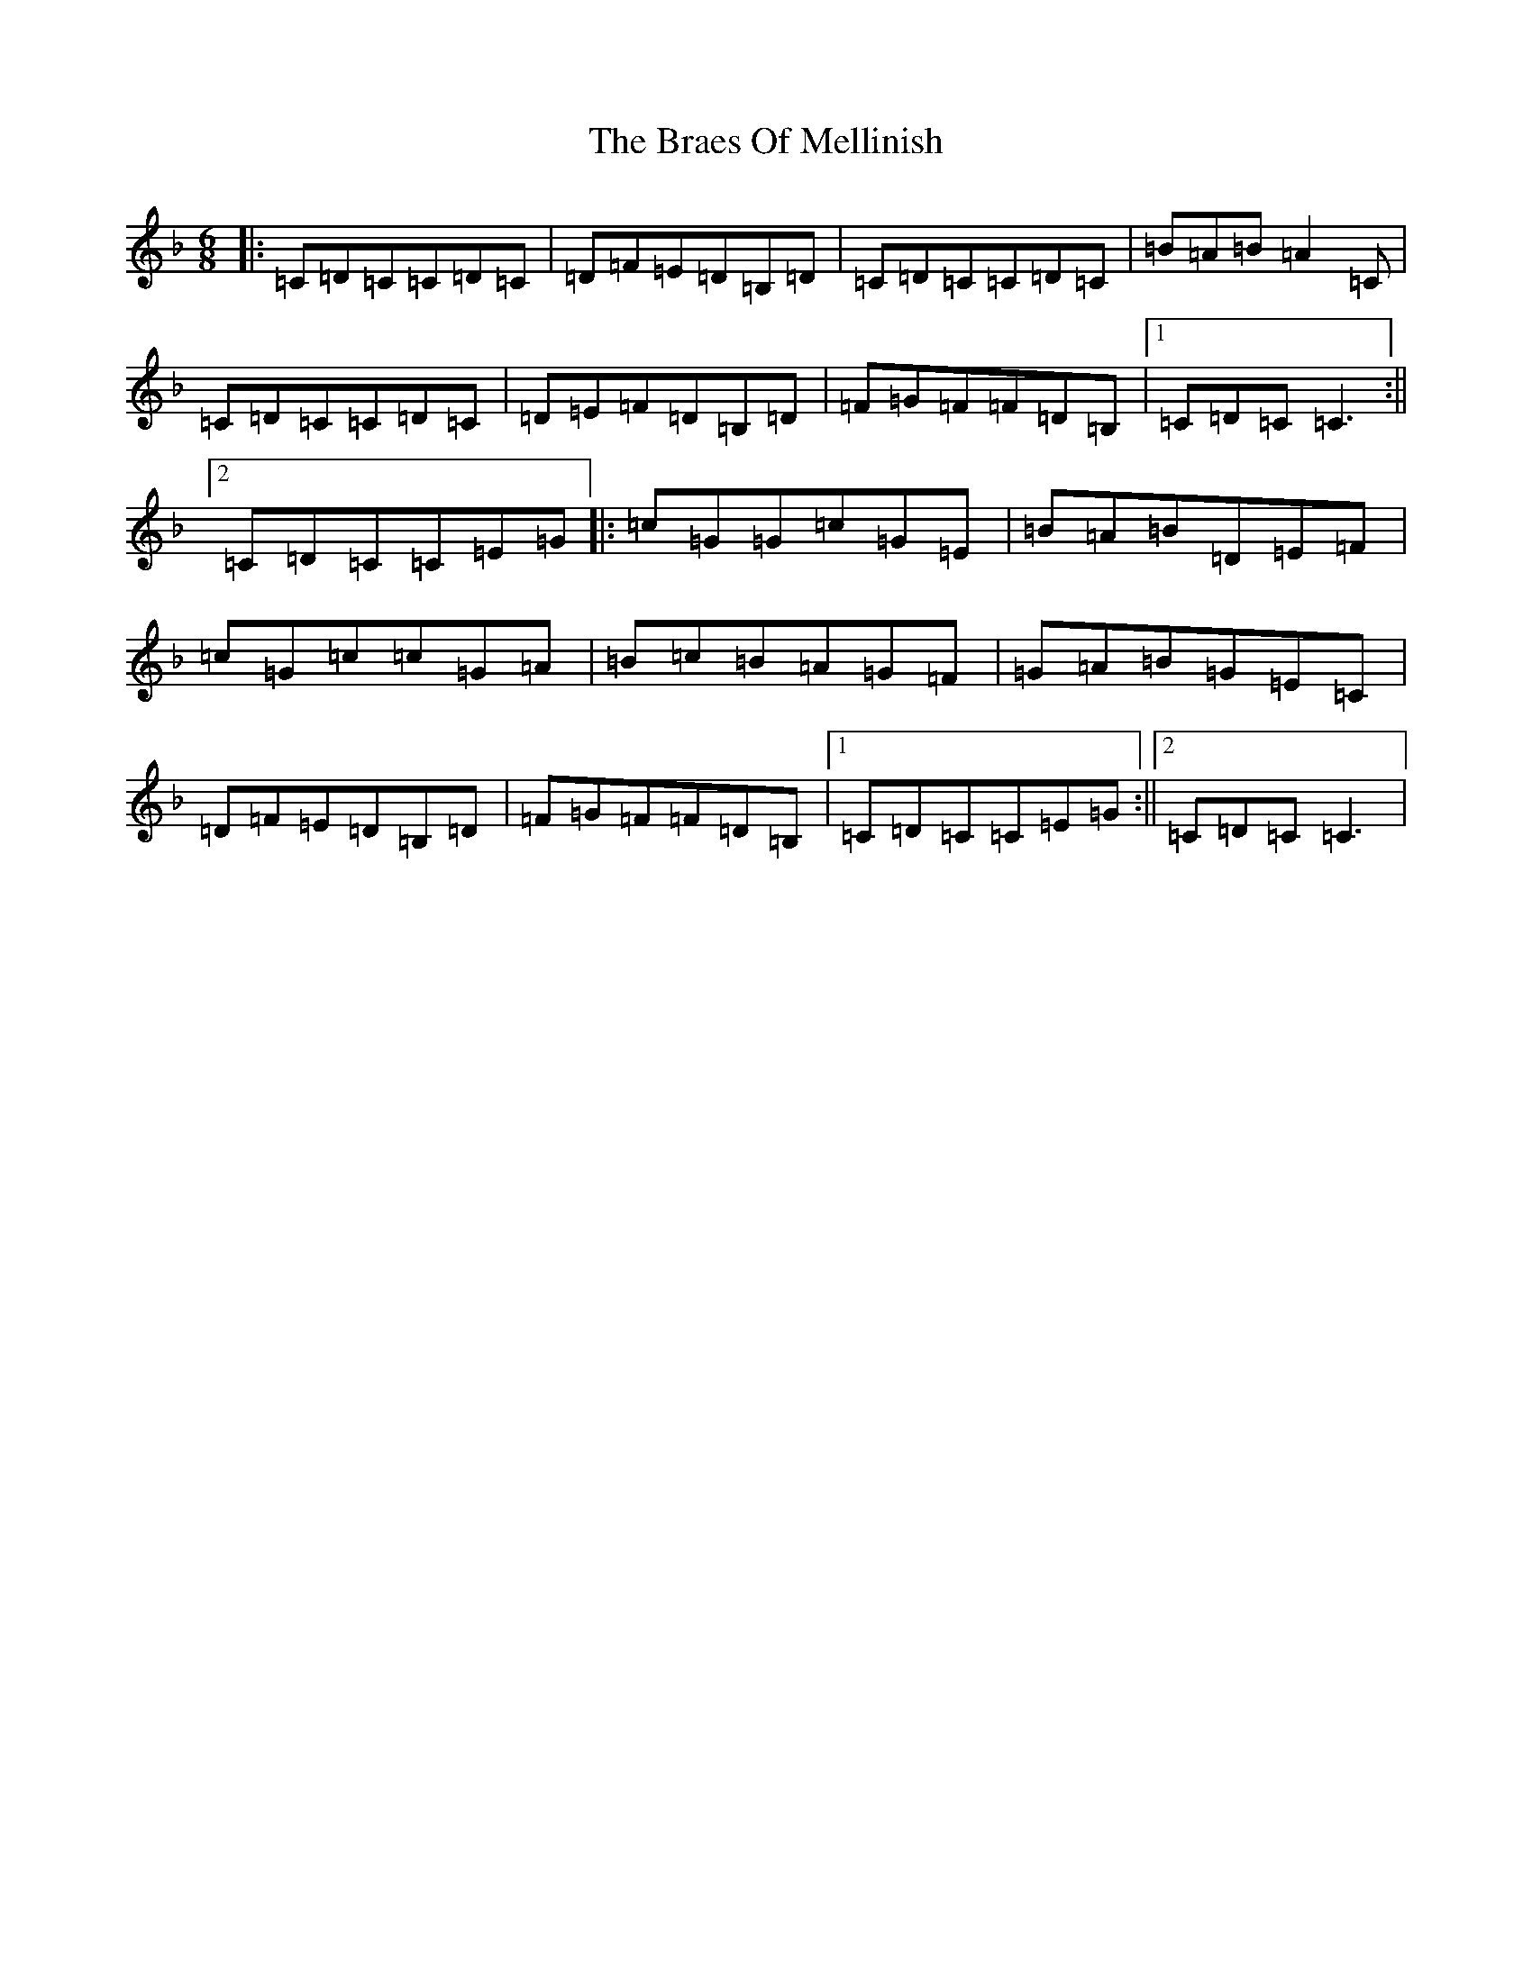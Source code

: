 X: 798
T: Braes Of Mellinish, The
S: https://thesession.org/tunes/2340#setting2340
Z: A Mixolydian
R: jig
M:6/8
L:1/8
K: C Mixolydian
|:=C=D=C=C=D=C|=D=F=E=D=B,=D|=C=D=C=C=D=C|=B=A=B=A2=C|=C=D=C=C=D=C|=D=E=F=D=B,=D|=F=G=F=F=D=B,|1=C=D=C=C3:||2=C=D=C=C=E=G|:=c=G=G=c=G=E|=B=A=B=D=E=F|=c=G=c=c=G=A|=B=c=B=A=G=F|=G=A=B=G=E=C|=D=F=E=D=B,=D|=F=G=F=F=D=B,|1=C=D=C=C=E=G:||2=C=D=C=C3|
